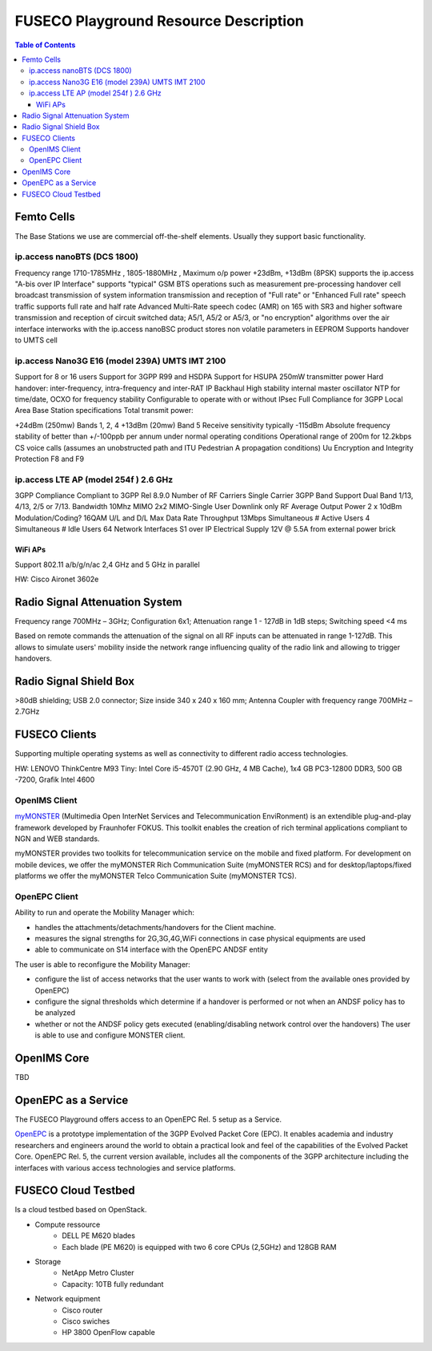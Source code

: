 .. _resourcedetails-label:

```````````````````````````````
FUSECO Playground Resource Description
```````````````````````````````

.. contents:: Table of Contents

Femto Cells
===========
	
The Base Stations we use are commercial off-the-shelf elements. Usually they support basic functionality.

ip.access nanoBTS (DCS 1800)
^^^^^^^^^^^^^^^^^^^^^^^^^^^^

Frequency range 1710-1785MHz , 1805-1880MHz , Maximum o/p power +23dBm, +13dBm (8PSK)
supports the ip.access "A-bis over IP Interface"
supports "typical" GSM BTS operations such as
measurement pre-processing
handover
cell broadcast
transmission of system information
transmission and reception of "Full rate" or "Enhanced Full rate" speech traffic
supports full rate and half rate Advanced Multi-Rate speech codec (AMR) on 165 with SR3 and higher software
transmission and reception of circuit switched data;
A5/1, A5/2 or A5/3, or "no encryption" algorithms over the air interface
interworks with the ip.access nanoBSC product
stores non volatile parameters in EEPROM
Supports handover to UMTS cell


ip.access Nano3G E16 (model 239A) UMTS IMT 2100
^^^^^^^^^^^^^^^^^^^^^^^^^^^^^^^^^^^^^^^^^^^^^^^

Support for 8 or 16 users
Support for 3GPP R99 and HSDPA
Support for HSUPA
250mW transmitter power
Hard handover: inter-frequency, intra-frequency and inter-RAT
IP Backhaul
High stability internal master oscillator
NTP for time/date, OCXO for frequency stability
Configurable to operate with or without IPsec
Full Compliance for 3GPP Local Area Base Station specifications
Total transmit power:

+24dBm (250mw) Bands 1, 2, 4
+13dBm (20mw) Band 5
Receive sensitivity typically -115dBm
Absolute frequency stability of better than +/-100ppb per annum under normal operating conditions
Operational range of 200m for 12.2kbps CS voice calls (assumes an unobstructed path and ITU Pedestrian A propagation conditions)
Uu Encryption and Integrity Protection F8 and F9


ip.access LTE AP (model 254f )  2.6 GHz
^^^^^^^^^^^^^^^^^^^^^^^^^^^^^^^^^^^^^^^

3GPP Compliance Compliant to 3GPP Rel 8.9.0
Number of RF Carriers Single Carrier
3GPP Band Support Dual Band 1/13, 4/13, 2/5 or 7/13.
Bandwidth 10Mhz
MIMO 2x2 MIMO-Single User Downlink only
RF Average Output Power 2 x 10dBm
Modulation/Coding? 16QAM U/L and D/L
Max Data Rate Throughput 13Mbps
Simultaneous # Active Users 4
Simultaneous # Idle Users 64
Network Interfaces S1 over IP
Electrical Supply 12V @ 5.5A from external power brick


WiFi APs
--------

Support 802.11 a/b/g/n/ac 2,4 GHz and 5 GHz in parallel

HW: Cisco Aironet 3602e


Radio	Signal Attenuation	System
==================================

Frequency range 700MHz – 3GHz; 
Configuration 6x1; 
Attenuation range 1 - 127dB in 1dB steps; 
Switching speed <4 ms

Based on remote commands the attenuation of the signal on all RF inputs can be attenuated in range 1-127dB. 
This allows to simulate users' mobility inside the network range influencing quality of the radio link and allowing to trigger handovers.


Radio	Signal Shield	Box
===========================

>80dB shielding; 
USB 2.0 connector; 
Size inside 340 x 240 x 160 mm; 
Antenna Coupler with frequency range 700MHz – 2.7GHz


FUSECO Clients
==============

Supporting multiple operating systems as well as connectivity to different radio access technologies.

HW: LENOVO ThinkCentre M93 Tiny: Intel Core i5-4570T (2.90 GHz, 4 MB Cache), 1x4 GB PC3-12800 DDR3, 500 GB -7200, Grafik Intel 4600

OpenIMS Client
^^^^^^^^^^^^^^^

`myMONSTER <http://www.monster-the-client.org/index.html>`_ (Multimedia Open InterNet Services and Telecommunication EnviRonment) is an extendible plug-and-play framework developed by Fraunhofer FOKUS. 
This toolkit enables the creation of rich terminal applications compliant to NGN and WEB standards.

myMONSTER provides two toolkits for telecommunication service on the mobile and fixed platform. 
For development on mobile devices, we offer the myMONSTER Rich Communication Suite (myMONSTER RCS) and for desktop/laptops/fixed platforms we offer the myMONSTER Telco Communication Suite (myMONSTER TCS).

OpenEPC Client
^^^^^^^^^^^^^^^

Ability to run and operate the Mobility Manager which: 

* handles the attachments/detachments/handovers for the Client machine.

* measures the signal strengths for 2G,3G,4G,WiFi connections in case physical equipments are used 

* able to communicate on S14 interface with the OpenEPC ANDSF entity

The user is able to reconfigure the Mobility Manager: 

* configure the list of access networks that the user wants to work with (select from the available ones provided by OpenEPC) 

* configure the signal thresholds which determine if a handover is performed or not when an ANDSF policy has to be analyzed 

* whether or not the ANDSF policy gets executed (enabling/disabling network control over the handovers) The user is able to use and configure MONSTER client.


OpenIMS Core
============

TBD

OpenEPC as a Service
====================

The FUSECO Playground offers access to an OpenEPC Rel. 5 setup as a Service. 

`OpenEPC <http://www.openepc.net/index.html>`_ is a prototype implementation of the 3GPP Evolved Packet Core (EPC). It enables academia and industry researchers and engineers around the world to obtain a practical look and feel of the capabilities of the Evolved Packet Core. 
OpenEPC Rel. 5, the current version available, includes all the components of the 3GPP architecture including the interfaces with various access technologies and service platforms.

FUSECO Cloud Testbed
====================

Is a cloud testbed based on OpenStack.

* Compute ressource
	* DELL PE M620 blades
	* Each blade (PE M620) is equipped with two 6 core CPUs (2,5GHz) and 128GB RAM
	
* Storage
	* NetApp Metro Cluster
	* Capacity: 10TB fully redundant
	
* Network equipment
	* Cisco router
	* Cisco swiches 
	* HP 3800 OpenFlow capable
